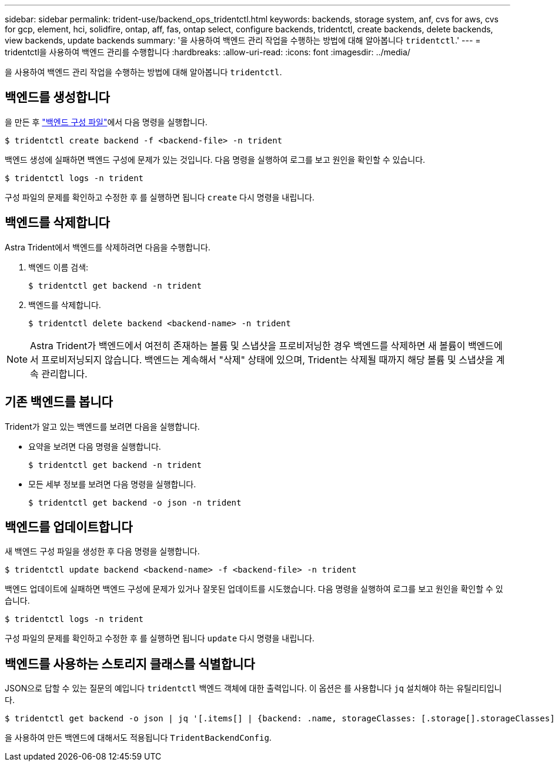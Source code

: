 ---
sidebar: sidebar 
permalink: trident-use/backend_ops_tridentctl.html 
keywords: backends, storage system, anf, cvs for aws, cvs for gcp, element, hci, solidfire, ontap, aff, fas, ontap select, configure backends, tridentctl, create backends, delete backends, view backends, update backends 
summary: '을 사용하여 백엔드 관리 작업을 수행하는 방법에 대해 알아봅니다 `tridentctl`.' 
---
= tridentctl을 사용하여 백엔드 관리를 수행합니다
:hardbreaks:
:allow-uri-read: 
:icons: font
:imagesdir: ../media/


을 사용하여 백엔드 관리 작업을 수행하는 방법에 대해 알아봅니다 `tridentctl`.



== 백엔드를 생성합니다

을 만든 후 link:backends.html["백엔드 구성 파일"^]에서 다음 명령을 실행합니다.

[listing]
----
$ tridentctl create backend -f <backend-file> -n trident
----
백엔드 생성에 실패하면 백엔드 구성에 문제가 있는 것입니다. 다음 명령을 실행하여 로그를 보고 원인을 확인할 수 있습니다.

[listing]
----
$ tridentctl logs -n trident
----
구성 파일의 문제를 확인하고 수정한 후 를 실행하면 됩니다 `create` 다시 명령을 내립니다.



== 백엔드를 삭제합니다

Astra Trident에서 백엔드를 삭제하려면 다음을 수행합니다.

. 백엔드 이름 검색:
+
[listing]
----
$ tridentctl get backend -n trident
----
. 백엔드를 삭제합니다.
+
[listing]
----
$ tridentctl delete backend <backend-name> -n trident
----



NOTE: Astra Trident가 백엔드에서 여전히 존재하는 볼륨 및 스냅샷을 프로비저닝한 경우 백엔드를 삭제하면 새 볼륨이 백엔드에서 프로비저닝되지 않습니다. 백엔드는 계속해서 "삭제" 상태에 있으며, Trident는 삭제될 때까지 해당 볼륨 및 스냅샷을 계속 관리합니다.



== 기존 백엔드를 봅니다

Trident가 알고 있는 백엔드를 보려면 다음을 실행합니다.

* 요약을 보려면 다음 명령을 실행합니다.
+
[listing]
----
$ tridentctl get backend -n trident
----
* 모든 세부 정보를 보려면 다음 명령을 실행합니다.
+
[listing]
----
$ tridentctl get backend -o json -n trident
----




== 백엔드를 업데이트합니다

새 백엔드 구성 파일을 생성한 후 다음 명령을 실행합니다.

[listing]
----
$ tridentctl update backend <backend-name> -f <backend-file> -n trident
----
백엔드 업데이트에 실패하면 백엔드 구성에 문제가 있거나 잘못된 업데이트를 시도했습니다. 다음 명령을 실행하여 로그를 보고 원인을 확인할 수 있습니다.

[listing]
----
$ tridentctl logs -n trident
----
구성 파일의 문제를 확인하고 수정한 후 를 실행하면 됩니다 `update` 다시 명령을 내립니다.



== 백엔드를 사용하는 스토리지 클래스를 식별합니다

JSON으로 답할 수 있는 질문의 예입니다 `tridentctl` 백엔드 객체에 대한 출력입니다. 이 옵션은 를 사용합니다 `jq` 설치해야 하는 유틸리티입니다.

[listing]
----
$ tridentctl get backend -o json | jq '[.items[] | {backend: .name, storageClasses: [.storage[].storageClasses]|unique}]'
----
을 사용하여 만든 백엔드에 대해서도 적용됩니다 `TridentBackendConfig`.
